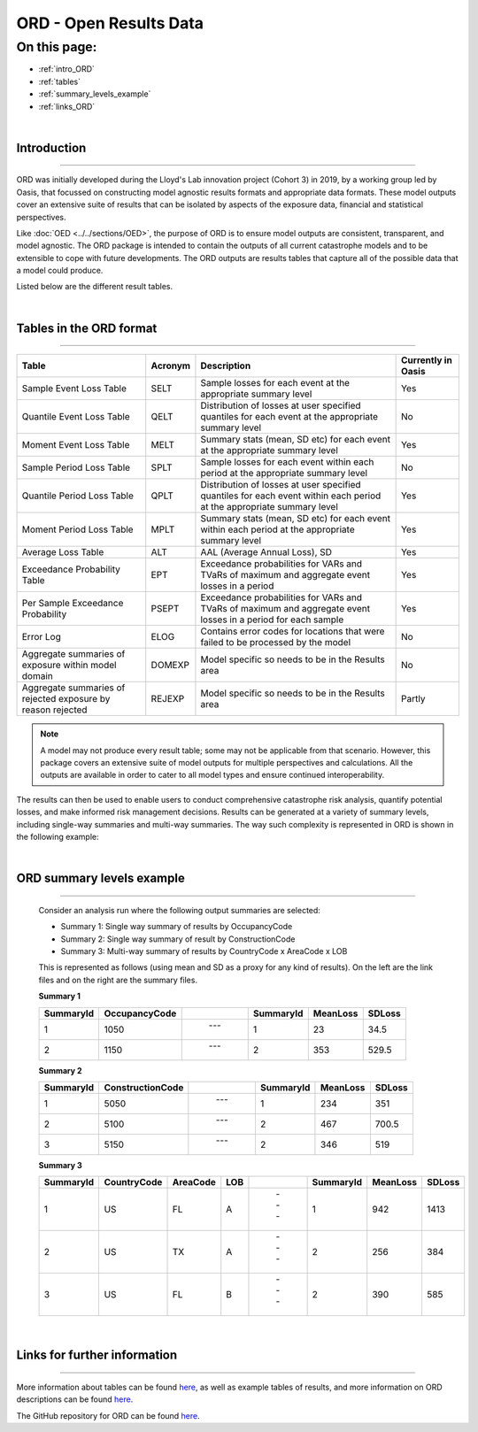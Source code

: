 ORD - Open Results Data
=======================

On this page:
-------------

* :ref:`intro_ORD`
* :ref:`tables`
* :ref:`summary_levels_example`
* :ref:`links_ORD`

|

.. _intro_ORD:

Introduction
************

----

ORD was initially developed during the Lloyd's Lab innovation project (Cohort 3) in 2019, by a working group led by Oasis, 
that focussed on constructing model agnostic results formats and appropriate data formats. These model outputs cover an 
extensive suite of results that can be isolated by aspects of the exposure data, financial and statistical perspectives.

Like :doc:`OED <../../sections/OED>`, the purpose of ORD is to ensure model outputs are consistent, transparent, and model 
agnostic. The ORD package is intended to contain the outputs of all current catastrophe models and to be extensible to cope with 
future developments. The ORD outputs are results tables that capture all of the possible data that a model could produce.

Listed below are the different result tables.


|
.. _tables:

Tables in the ORD format
************************

----

.. csv-table::
    :header: "Table", "Acronym", "Description", "Currently in Oasis"

    "Sample Event Loss Table", "SELT", "Sample losses for each event at the appropriate summary level", "Yes"
    "Quantile Event Loss Table", "QELT", "Distribution of losses at user specified quantiles for each event at the appropriate summary level", "No"
    "Moment Event Loss Table", "MELT", "Summary stats (mean, SD etc) for each event at the appropriate summary level", "Yes"
    "Sample Period Loss Table", "SPLT", "Sample losses for each event within each period at the appropriate summary level", "No"
    "Quantile Period Loss Table", "QPLT", "Distribution of losses at user specified quantiles for each event within each period at the appropriate summary level", "Yes"
    "Moment Period Loss Table", "MPLT", "Summary stats (mean, SD etc) for each event within each period at the appropriate summary level", "Yes"
    "Average Loss Table", "ALT", "AAL (Average Annual Loss), SD", "Yes"
    "Exceedance Probability Table", "EPT", "Exceedance probabilities for VARs and TVaRs of maximum and aggregate event losses in a period", "Yes"
    "Per Sample Exceedance Probability", "PSEPT", "Exceedance probabilities for VARs and TVaRs of maximum and aggregate event losses in a period for each sample", "Yes"
    "Error Log", "ELOG", "Contains error codes for locations that were failed to be processed by the model", "No"
    "Aggregate summaries of exposure within model domain", "DOMEXP", "Model specific so needs to be in the Results area", "No"
    "Aggregate summaries of rejected exposure by reason rejected", "REJEXP", "Model specific so needs to be in the Results area", "Partly"

.. note::
    A model may not produce every result table; some may not be applicable from that scenario. However, this package covers 
    an extensive suite of model outputs for multiple perspectives and calculations. All the outputs are available in 
    order to cater to all model types and ensure continued interoperability.

The results can then be used to enable users to conduct comprehensive catastrophe risk analysis, quantify potential losses, 
and make informed risk management decisions. Results can be generated at a variety of summary levels, including single-way 
summaries and multi-way summaries. The way such complexity is represented in ORD is shown in the following example:



|
.. _summary_levels_example:

ORD summary levels example
**************************

----

    Consider an analysis run where the following output summaries are selected:

    * Summary 1: Single way summary of results by OccupancyCode
    * Summary 2: Single way summary of result by ConstructionCode
    * Summary 3: Multi-way summary of results by CountryCode x AreaCode x LOB

    This is represented as follows (using mean and SD as a proxy for any kind of results). On the left are the link files 
    and on the right are the summary files.

    **Summary 1**

    .. csv-table::
        :header: "SummaryId", "OccupancyCode", " ", "SummaryId", "MeanLoss", "SDLoss"

        "1", "1050", " --- ", "1", "23", "34.5"
        "2", "1150", " --- ", "2", "353", "529.5"
    
    **Summary 2**

    .. csv-table::
        :header: "SummaryId", "ConstructionCode", " ", "SummaryId", "MeanLoss", "SDLoss"

        "1", "5050", " --- ", "1", "234", "351"
        "2", "5100", " --- ", "2", "467", "700.5"
        "3", "5150", " --- ", "2", "346", "519"
    
    **Summary 3**

    .. csv-table::
        :header: "SummaryId", "CountryCode", "AreaCode", "LOB", " ", "SummaryId", "MeanLoss", "SDLoss"

        "1", "US", "FL", "A", " --- ", "1", "942", "1413"
        "2", "US", "TX", "A", " --- ", "2", "256", "384"
        "3", "US", "FL", "B", " --- ", "2", "390", "585"



|
.. _links_ORD:

Links for further information
*****************************

----

More information about tables can be found `here <https://github.com/OasisLMF/ODS_OpenResultsData/blob/main/Docs
/ORD_Data_Spec.xlsx>`_, as well as example tables of results, and more information on ORD descriptions can be found 
`here <https://github.com/OasisLMF/ODS_OpenResultsData/blob/main/ORD_Definitions.md>`_.

The GitHub repository for ORD can be found `here <https://github.com/OasisLMF/ODS_OpenResultsData/tree/main>`_.

